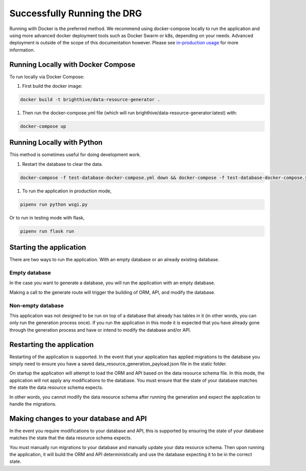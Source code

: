 .. _running-the-app:

Successfully Running the DRG
============================

Running with Docker is the preferred method. We recommend using docker-compose locally to run the application and using more advanced docker deployment tools such as Docker Swarm or k8s, depending on your needs. Advanced deployment is outside of the scope of this documentation however. Please see `in-production usage <in-prod-usage>`_ for more information.

Running Locally with Docker Compose
-----------------------------------

To run locally via Docker Compose:

#. First build the docker image:

.. code-block:: bash

    docker build -t brighthive/data-resource-generator .

#. Then run the docker-compose.yml file (which will run brighthive/data-resource-generator:latest) with:

.. code-block:: bash

    docker-compose up

Running Locally with Python
---------------------------

This method is sometimes useful for doing development work.

1. Restart the database to clear the data.

.. code-block:: bash

    docker-compose -f test-database-docker-compose.yml down && docker-compose -f test-database-docker-compose.yml up -d

1. To run the application in production mode,

.. code-block:: bash

    pipenv run python wsgi.py

Or to run in testing mode with flask,

.. code-block:: bash

    pipenv run flask run

Starting the application
------------------------

There are two ways to run the application. With an empty database or an already existing database.

Empty database
^^^^^^^^^^^^^^

In the case you want to generate a database, you will run the application with an empty database.

Making a call to the generate route will trigger the building of ORM, API, and modify the database.

Non-empty database
^^^^^^^^^^^^^^^^^^

This application was not designed to be run on top of a database that already has tables in it (in other words, you can only run the generation process once). If you run the application in this mode it is expected that you have already gone through the generation process and have or intend to modify the database and/or API.

Restarting the application
--------------------------

Restarting of the application is supported. In the event that your application has applied migrations to the database you simply need to ensure you have a saved data_resource_generation_payload.json file in the static folder.

On startup the application will attempt to load the ORM and API based on the data resource schema file. In this mode, the application will not apply any modifications to the database. You must ensure that the state of your database matches the state the data resource schema expects.

In other words, you cannot modify the data resource schema after running the generation and expect the application to handle the migrations.

Making changes to your database and API
---------------------------------------

In the event you require modifications to your database and API, this is supported by ensuring the state of your database matches the state that the data resource schema expects.

You must manually run migrations to your database and manually update your data resource schema. Then upon running the application, it will build the ORM and API deterministically and use the database expecting it to be in the correct state.
